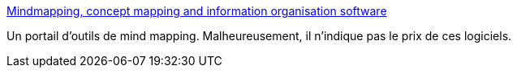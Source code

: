 :jbake-type: post
:jbake-status: published
:jbake-title: Mindmapping, concept mapping and information organisation software
:jbake-tags: mapping,mind,outliner,productivité,software,visualisation,library,link,_mois_févr.,_année_2007
:jbake-date: 2007-02-28
:jbake-depth: ../
:jbake-uri: shaarli/1172675417000.adoc
:jbake-source: https://nicolas-delsaux.hd.free.fr/Shaarli?searchterm=http%3A%2F%2Fwww.mind-mapping.org%2F&searchtags=mapping+mind+outliner+productivit%C3%A9+software+visualisation+library+link+_mois_f%C3%A9vr.+_ann%C3%A9e_2007
:jbake-style: shaarli

http://www.mind-mapping.org/[Mindmapping, concept mapping and information organisation software]

Un portail d'outils de mind mapping. Malheureusement, il n'indique pas le prix de ces logiciels.
